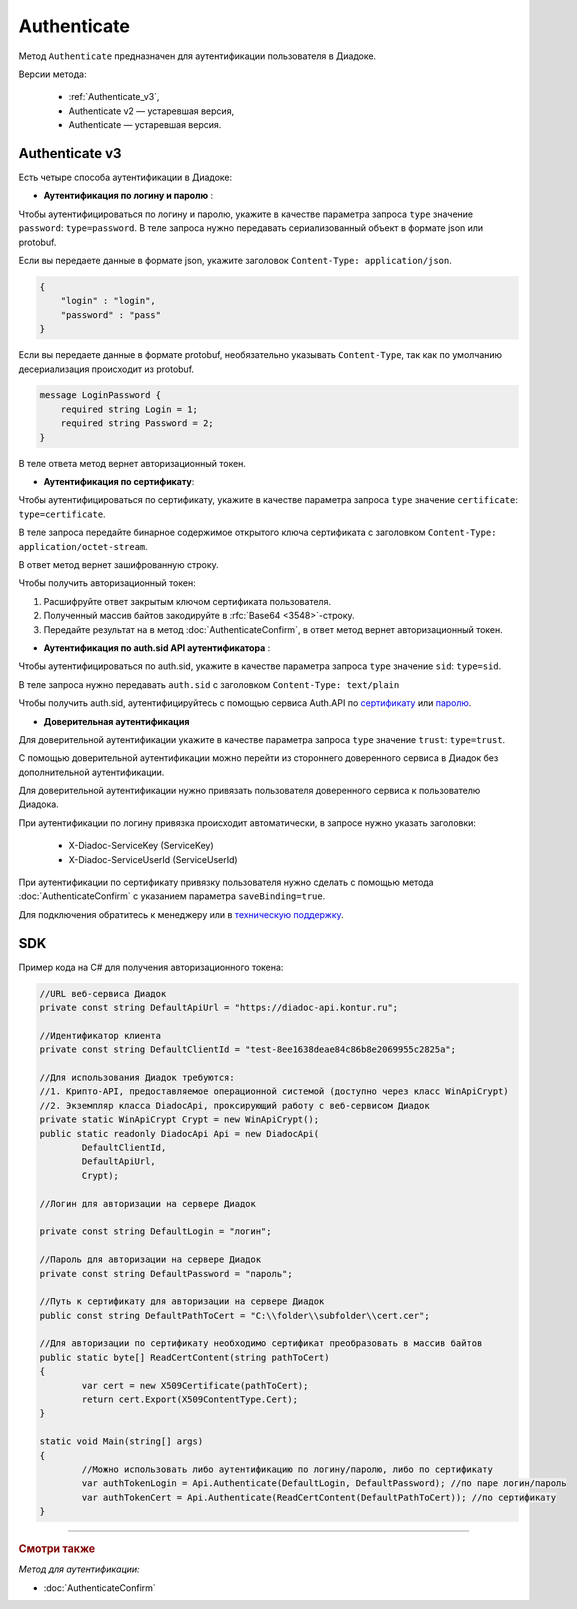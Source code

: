 Authenticate
============

Метод ``Authenticate`` предназначен для аутентификации пользователя в Диадоке.

Версии метода:

    - :ref:`Authenticate_v3`,
    - Authenticate v2 — устаревшая версия,
    - Authenticate — устаревшая версия.

.. _Authenticate_v3:

Authenticate v3
---------------

.. http:post:: /V3/Authenticate

	:queryparam type: способ аутентификации. Параметр не может быть пустым. Может принимать значения:
                        - ``password`` — логин и пароль,
                        - ``certificate`` — сертификат,
                        - ``sid`` — auth.sid из API Аутентификатора,
                        - ``trust`` — доверительная аутентификация.

	:requestheader Authorization: данные, необходимые для авторизации. В заголовке нужно передать ``ddauth_api_client_id``.

    :request Body: Тело запроса зависит от способа аутентификации.

    :statuscode 200: операция успешно завершена.
	:statuscode 400: данные в запросе имеют неверный формат или отсутствуют обязательные параметры.
	:statuscode 401: в запросе отсутствует HTTP-заголовок ``Authorization``, или в этом заголовке отсутствует параметр ``ddauth_api_client_id``, или переданный в нем ключ разработчика не зарегистрирован в Диадоке.
	:statuscode 405: используется неподходящий HTTP-метод.
	:statuscode 500: при обработке запроса возникла непредвиденная ошибка.

    :response Body: Тело ответа зависит от способа аутентификации.


Есть четыре способа аутентификации в Диадоке:

- **Аутентификация по логину и паролю** :
    
Чтобы аутентифицироваться по логину и паролю, укажите в качестве параметра запроса ``type`` значение ``password``: ``type=password``.
В теле запроса нужно передавать сериализованный объект в формате json или protobuf.

Если вы передаете данные в формате json, укажите заголовок ``Content-Type: application/json``.

.. code-block:: json 
    
   
    { 
        "login" : "login",
        "password" : "pass" 
    }

Если вы передаете данные в формате protobuf, необязательно указывать ``Content-Type``, так как по умолчанию десериализация происходит из protobuf.

.. code-block:: protobuf

    message LoginPassword {
        required string Login = 1;
        required string Password = 2;
    }

В теле ответа метод вернет авторизационный токен.

- **Аутентификация по сертификату**:

Чтобы аутентифицироваться по сертификату, укажите в качестве параметра запроса ``type`` значение ``certificate``: ``type=certificate``.

В теле запроса передайте бинарное содержимое открытого ключа сертификата c заголовком ``Content-Type: application/octet-stream``.

В ответ метод вернет зашифрованную строку. 

Чтобы получить авторизационный токен:

1. Расшифруйте ответ закрытым ключом сертификата пользователя.
2. Полученный массив байтов закодируйте в :rfc:`Base64 <3548>`-строку.
3. Передайте результат на в метод :doc:`AuthenticateConfirm`, в ответ метод вернет авторизационный токен.

- **Аутентификация по auth.sid API аутентификатора** :

Чтобы аутентифицироваться по auth.sid, укажите в качестве параметра запроса ``type`` значение ``sid``: ``type=sid``.

В теле запроса нужно передавать ``auth.sid`` c заголовком ``Content-Type: text/plain``

Чтобы получить auth.sid, аутентифицируйтесь с помощью сервиса Auth.API по `сертификату <https://developer.kontur.ru/doc/auth/method?type=post&path=%2Fauth%2Fv5.17%2Fauthenticate-by-cert>`__ или `паролю <https://developer.kontur.ru/doc/auth/method?type=post&path=%2Fauth%2Fv5.17%2Fauthenticate-by-pass>`__.

- **Доверительная аутентификация**

Для доверительной аутентификации укажите в качестве параметра запроса ``type`` значение ``trust``: ``type=trust``.

С помощью доверительной аутентификации можно перейти из стороннего доверенного сервиса в Диадок без дополнительной аутентификации. 

Для доверительной аутентификации нужно привязать пользователя доверенного сервиса к пользователю Диадока. 

При аутентификации по логину привязка происходит автоматически, в запросе нужно указать заголовки:

    + X-Diadoc-ServiceKey (ServiceKey)
    + X-Diadoc-ServiceUserId (ServiceUserId)

При аутентификации по сертификату привязку пользователя нужно сделать с помощью метода :doc:`AuthenticateConfirm` с указанием параметра ``saveBinding=true``.

Для подключения обратитесь к менеджеру или в `техническую поддержку <https://www.diadoc.ru/support>`__.

SDK
---

Пример кода на C# для получения авторизационного токена:

.. code-block:: csharp

	//URL веб-сервиса Диадок
	private const string DefaultApiUrl = "https://diadoc-api.kontur.ru";
	
	//Идентификатор клиента
	private const string DefaultClientId = "test-8ee1638deae84c86b8e2069955c2825a";
	
	//Для использования Диадок требуются:
	//1. Крипто-API, предоставляемое операционной системой (доступно через класс WinApiCrypt)
	//2. Экземпляр класса DiadocApi, проксирующий работу с веб-сервисом Диадок
	private static WinApiCrypt Crypt = new WinApiCrypt();
	public static readonly DiadocApi Api = new DiadocApi(
		DefaultClientId,
		DefaultApiUrl,
		Crypt);
	
	//Логин для авторизации на сервере Диадок
	
	private const string DefaultLogin = "логин";
		
	//Пароль для авторизации на сервере Диадок
	private const string DefaultPassword = "пароль";
		
	//Путь к сертификату для авторизации на сервере Диадок
	public const string DefaultPathToCert = "C:\\folder\\subfolder\\cert.cer";
	
	//Для авторизации по сертификату необходимо сертификат преобразовать в массив байтов
	public static byte[] ReadCertContent(string pathToCert)
	{
		var cert = new X509Certificate(pathToCert); 
		return cert.Export(X509ContentType.Cert);
	}
		
	static void Main(string[] args)
	{
		//Можно использовать либо аутентификацию по логину/паролю, либо по сертификату
		var authTokenLogin = Api.Authenticate(DefaultLogin, DefaultPassword); //по паре логин/пароль
		var authTokenCert = Api.Authenticate(ReadCertContent(DefaultPathToCert)); //по сертификату
	}


----

.. rubric:: Смотри также

*Метод для аутентификации:*

- :doc:`AuthenticateConfirm`